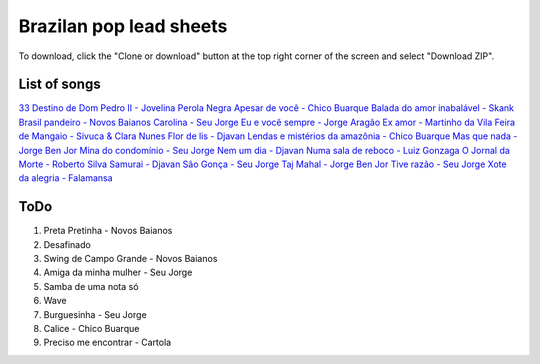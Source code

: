 Brazilan pop lead sheets
************************
To download, click the "Clone or download" button at the top right corner of the screen and select "Download ZIP".

List of songs
=============
`33 Destino de Dom Pedro II - Jovelina Perola Negra <https://www.youtube.com/watch?v=bcIaCGA28Kg>`_
`Apesar de você - Chico Buarque <https://www.youtube.com/watch?v=33-bMTOlvx0>`_
`Balada do amor inabalável - Skank <https://www.youtube.com/watch?v=d0eYpjgAVF8>`_
`Brasil pandeiro - Novos Baianos <https://www.youtube.com/watch?v=0QuXQukFfUE>`_
`Carolina - Seu Jorge <https://www.youtube.com/watch?v=VwBIVWX8YtQ>`_
`Eu e você sempre - Jorge Aragão <https://www.youtube.com/watch?v=A83Wy6NG00c>`_
`Ex amor - Martinho da Vila <https://www.youtube.com/watch?v=ZHaDUBQu2FA>`_
`Feira de Mangaio - Sivuca & Clara Nunes <https://www.youtube.com/watch?v=M-38_POSU1M>`_
`Flor de lis - Djavan <https://www.youtube.com/watch?v=peR8eOcGA3M>`_
`Lendas e mistérios da amazônia - Chico Buarque <https://www.youtube.com/watch?v=IxZhGqkUWkE>`_
`Mas que nada - Jorge Ben Jor <https://www.youtube.com/watch?v=u6C9SkA3y9o>`_
`Mina do condomínio - Seu Jorge <https://www.youtube.com/watch?v=j6nHgKw6DXE>`_
`Nem um dia - Djavan <https://www.youtube.com/watch?v=kv8PsGhK0_I>`_
`Numa sala de reboco - Luiz Gonzaga <https://www.youtube.com/watch?v=UtpI8eB_2Gw>`_
`O Jornal da Morte - Roberto Silva <https://www.youtube.com/watch?v=Tidd-RjnxOI>`_
`Samurai - Djavan <https://www.youtube.com/watch?v=jodgxqHMijE>`_
`São Gonça - Seu Jorge <https://www.youtube.com/watch?v=Ll99lcYLMIU>`_
`Taj Mahal - Jorge Ben Jor <https://www.youtube.com/watch?v=v3xFKwH-EwI>`_
`Tive razão - Seu Jorge <https://www.youtube.com/watch?v=hb0MA1y6pIA>`_
`Xote da alegria - Falamansa <https://www.youtube.com/watch?v=CMiKdEpcreU>`_


ToDo
====
1. Preta Pretinha - Novos Baianos
2. Desafinado
3. Swing de Campo Grande - Novos Baianos
4. Amiga da minha mulher - Seu Jorge
5. Samba de uma nota só
6. Wave
7. Burguesinha - Seu Jorge
8. Calice - Chico Buarque
9. Preciso me encontrar - Cartola